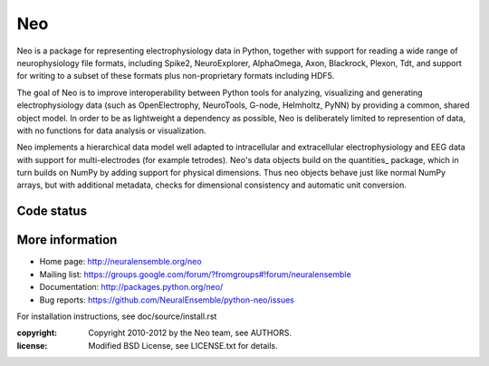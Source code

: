 ===
Neo
===

Neo is a package for representing electrophysiology data in Python, together
with support for reading a wide range of neurophysiology file formats, including
Spike2, NeuroExplorer, AlphaOmega, Axon, Blackrock, Plexon, Tdt, and support for
writing to a subset of these formats plus non-proprietary formats including HDF5.

The goal of Neo is to improve interoperability between Python tools for
analyzing, visualizing and generating electrophysiology data (such as
OpenElectrophy, NeuroTools, G-node, Helmholtz, PyNN) by providing a common,
shared object model. In order to be as lightweight a dependency as possible,
Neo is deliberately limited to represention of data, with no functions for data
analysis or visualization.

Neo implements a hierarchical data model well adapted to intracellular and
extracellular electrophysiology and EEG data with support for multi-electrodes
(for example tetrodes). Neo's data objects build on the quantities_ package,
which in turn builds on NumPy by adding support for physical dimensions. Thus
neo objects behave just like normal NumPy arrays, but with additional metadata,
checks for dimensional consistency and automatic unit conversion.

Code status
-----------

.. image:: https://secure.travis-ci.org/NeuralEnsemble/python-neo.png?branch=master
   :target: https://travis-ci.org/NeuralEnsemble/python-neo.png

More information
----------------

- Home page: http://neuralensemble.org/neo
- Mailing list: https://groups.google.com/forum/?fromgroups#!forum/neuralensemble
- Documentation: http://packages.python.org/neo/
- Bug reports: https://github.com/NeuralEnsemble/python-neo/issues

For installation instructions, see doc/source/install.rst

:copyright: Copyright 2010-2012 by the Neo team, see AUTHORS.
:license: Modified BSD License, see LICENSE.txt for details.

